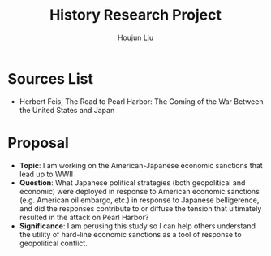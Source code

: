 :PROPERTIES:
:ID:       3D3BCB4C-FD00-4A29-B0BD-A6D9F1CEFDDD
:END:
#+title: History Research Project
#+author: Houjun Liu

* Sources List
- Herbert Feis, The Road to Pearl Harbor: The Coming of the War Between the United States and Japan

* Proposal
- **Topic**: I am working on the American-Japanese economic sanctions that lead up to WWII
- **Question**: What Japanese political strategies (both geopolitical and economic) were deployed in response to American economic sanctions (e.g. American oil embargo, etc.) in response to Japanese belligerence, and did the responses contribute to or diffuse the tension that ultimately resulted in the attack on Pearl Harbor? 
- **Significance**: I am perusing this study so I can help others understand the utility of hard-line economic sanctions as a tool of response to geopolitical conflict.
